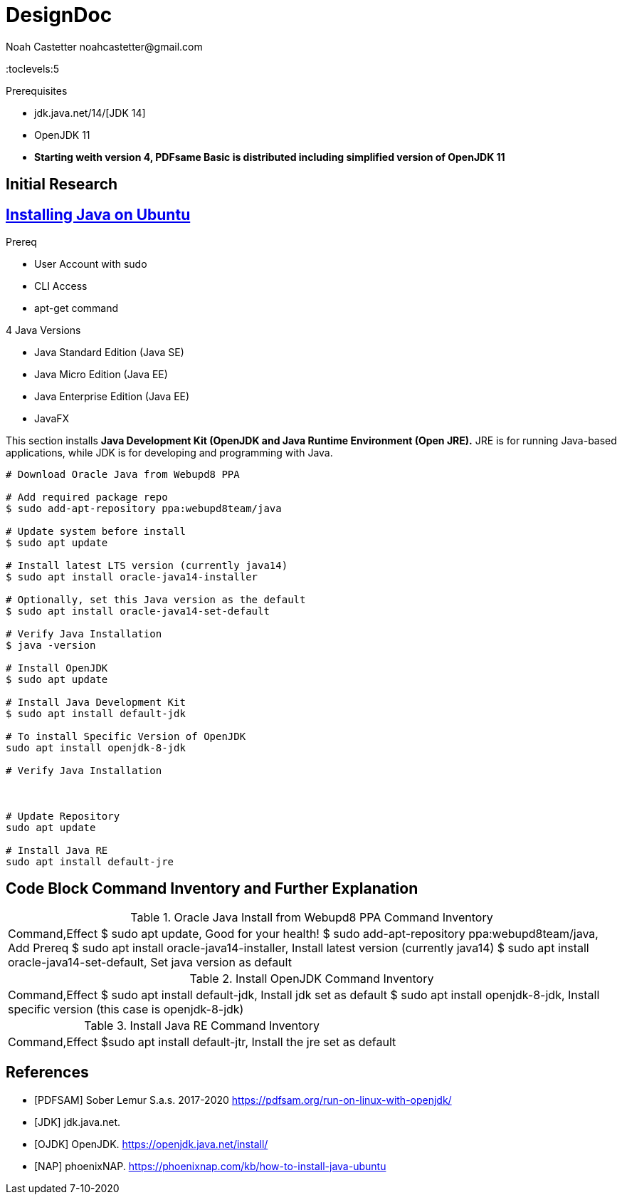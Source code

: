 = DesignDoc
:docfile: DesignDoc.adoc
:author: Noah Castetter noahcastetter@gmail.com
:docdatetime: 7-10-2020
:description: The Design Document for boost-taxes.sh, a shell script to be implemented within BoostFastCode. boost-taxes.sh is motivated to to promote fiscal independance and prosperity with minimal pain, by automatically generating documents needed for taxes and adult stuff.

:toc:
:toclevels:5

.Prerequisites
* jdk.java.net/14/[JDK 14]
* OpenJDK 11
* *Starting weith version 4, PDFsame Basic is distributed including simplified version of OpenJDK 11*

== Initial Research

== https://phoenixnap.com/kb/how-to-install-java-ubuntu[Installing Java on Ubuntu]

.Prereq
* User Account with sudo
* CLI Access
* apt-get command

.4 Java Versions
* Java Standard Edition (Java SE)
* Java Micro Edition (Java EE)
* Java Enterprise Edition (Java EE)
* JavaFX

This section installs *Java Development Kit (OpenJDK and Java Runtime Environment (Open JRE).* JRE is for running Java-based applications, while JDK is for developing and programming with Java.

[source,bash]
....

# Download Oracle Java from Webupd8 PPA

# Add required package repo 
$ sudo add-apt-repository ppa:webupd8team/java

# Update system before install
$ sudo apt update

# Install latest LTS version (currently java14)
$ sudo apt install oracle-java14-installer

# Optionally, set this Java version as the default
$ sudo apt install oracle-java14-set-default

# Verify Java Installation
$ java -version

# Install OpenJDK
$ sudo apt update

# Install Java Development Kit
$ sudo apt install default-jdk

# To install Specific Version of OpenJDK
sudo apt install openjdk-8-jdk

# Verify Java Installation



# Update Repository
sudo apt update

# Install Java RE
sudo apt install default-jre
....


== Code Block Command Inventory and Further Explanation

////
Table from CSV data
////
.Oracle Java Install from Webupd8 PPA Command Inventory
|===
Command,Effect
$ sudo apt update, Good for your health!
$ sudo add-apt-repository ppa:webupd8team/java,  Add Prereq
$ sudo apt install oracle-java14-installer, Install latest version (currently java14)
$ sudo apt install oracle-java14-set-default, Set java version as default
|===

.Install OpenJDK Command Inventory
|===
Command,Effect
$ sudo apt install default-jdk, Install jdk set as default
$ sudo apt install openjdk-8-jdk, Install specific version (this case is openjdk-8-jdk)
|===

.Install Java RE Command Inventory
|===
Command,Effect
$sudo apt install default-jtr, Install the jre set as default
|===


[bibliography]
== References

- [[[PDFSAM]]] Sober Lemur S.a.s. 2017-2020 https://pdfsam.org/run-on-linux-with-openjdk/
- [[[JDK]]] jdk.java.net.
- [[[OJDK]]] OpenJDK. https://openjdk.java.net/install/
- [[[NAP]]] phoenixNAP. https://phoenixnap.com/kb/how-to-install-java-ubuntu
